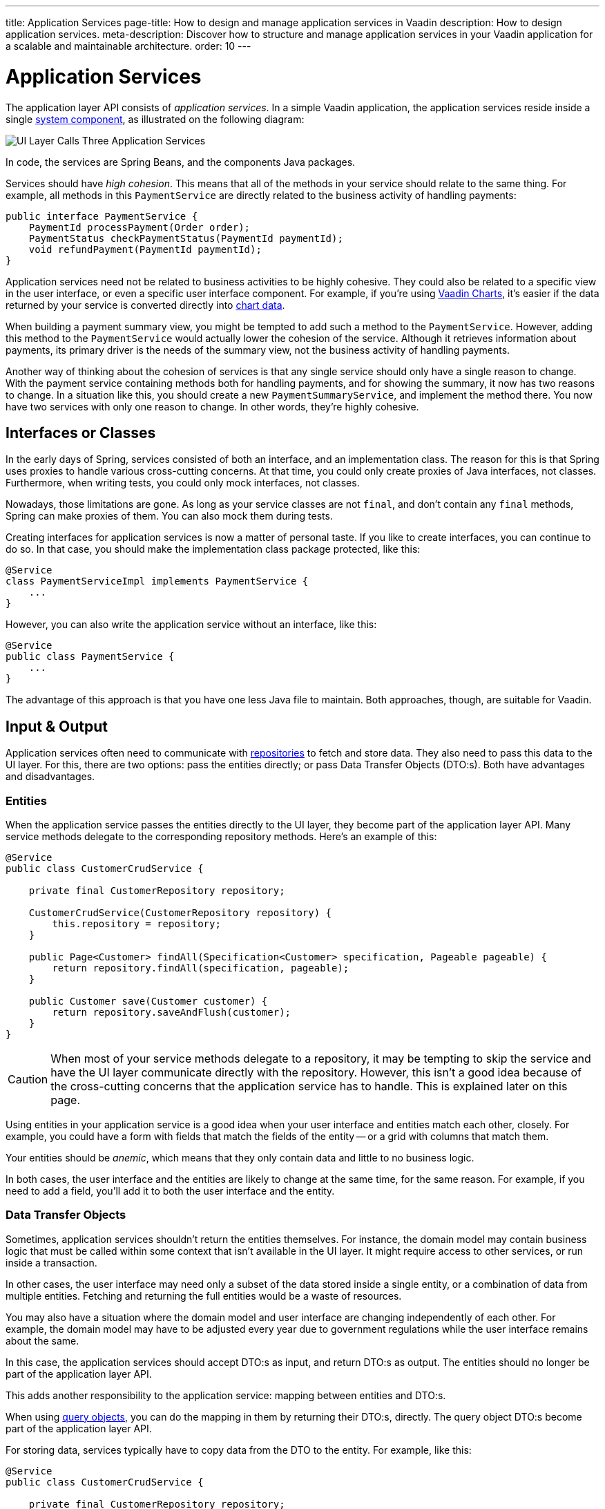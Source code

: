 ---
title: Application Services
page-title: How to design and manage application services in Vaadin
description: How to design application services.
meta-description: Discover how to structure and manage application services in your Vaadin application for a scalable and maintainable architecture.
order: 10
---


= Application Services

The application layer API consists of _application services_. In a simple Vaadin application, the application services reside inside a single <<{articles}/building-apps/deep-dives/architecture/components#,system component>>, as illustrated on the following diagram:

image::images/application-services.png[UI Layer Calls Three Application Services]

In code, the services are Spring Beans, and the components Java packages.

Services should have _high cohesion_. This means that all of the methods in your service should relate to the same thing. For example, all methods in this `PaymentService` are directly related to the business activity of handling payments:

[source,java]
----
public interface PaymentService {
    PaymentId processPayment(Order order);
    PaymentStatus checkPaymentStatus(PaymentId paymentId);
    void refundPayment(PaymentId paymentId);
}
----

Application services need not be related to business activities to be highly cohesive. They could also be related to a specific view in the user interface, or even a specific user interface component. For example, if you're using <<{articles}/components/charts#,Vaadin Charts>>, it's easier if the data returned by your service is converted directly into <<{articles}/components/charts/data#,chart data>>. 

When building a payment summary view, you might be tempted to add such a method to the `PaymentService`. However, adding this method to the `PaymentService` would actually lower the cohesion of the service. Although it retrieves information about payments, its primary driver is the needs of the summary view, not the business activity of handling payments.

Another way of thinking about the cohesion of services is that any single service should only have a single reason to change. With the payment service containing methods both for handling payments, and for showing the summary, it now has two reasons to change. In a situation like this, you should create a new `PaymentSummaryService`, and implement the method there. You now have two services with only one reason to change. In other words, they're highly cohesive.

// TODO I want to write something about service methods being atomic and stand-alone, and that a service method should never call another, but I don't know how to formulate it. Maybe under its own section.


== Interfaces or Classes

In the early days of Spring, services consisted of both an interface, and an implementation class. The reason for this is that Spring uses proxies to handle various cross-cutting concerns. At that time, you could only create proxies of Java interfaces, not classes. Furthermore, when writing tests, you could only mock interfaces, not classes.

Nowadays, those limitations are gone. As long as your service classes are not `final`, and don't contain any `final` methods, Spring can make proxies of them. You can also mock them during tests.

Creating interfaces for application services is now a matter of personal taste. If you like to create interfaces, you can continue to do so. In that case, you should make the implementation class package protected, like this:

[source,java]
----
@Service
class PaymentServiceImpl implements PaymentService {
    ...
}
----

However, you can also write the application service without an interface, like this:

[source,java]
----
@Service
public class PaymentService {
    ...
}
----

The advantage of this approach is that you have one less Java file to maintain. Both approaches, though, are suitable for Vaadin.


== Input & Output

Application services often need to communicate with <<{articles}/building-apps/deep-dives/application-layer/persistence/repositories#,repositories>> to fetch and store data. They also need to pass this data to the UI layer. For this, there are two options: pass the entities directly; or pass Data Transfer Objects (DTO:s). Both have advantages and disadvantages.


=== Entities

When the application service passes the entities directly to the UI layer, they become part of the application layer API. Many service methods delegate to the corresponding repository methods. Here's an example of this:

[source,java]
----
@Service
public class CustomerCrudService {

    private final CustomerRepository repository;

    CustomerCrudService(CustomerRepository repository) {
        this.repository = repository;
    }

    public Page<Customer> findAll(Specification<Customer> specification, Pageable pageable) {
        return repository.findAll(specification, pageable);
    }

    public Customer save(Customer customer) {
        return repository.saveAndFlush(customer);
    }
}
----

[CAUTION]
When most of your service methods delegate to a repository, it may be tempting to skip the service and have the UI layer communicate directly with the repository. However, this isn't a good idea because of the cross-cutting concerns that the application service has to handle. This is explained later on this page.

Using entities in your application service is a good idea when your user interface and entities match each other, closely. For example, you could have a form with fields that match the fields of the entity -- or a grid with columns that match them.

Your entities should be _anemic_, which means that they only contain data and little to no business logic.

In both cases, the user interface and the entities are likely to change at the same time, for the same reason. For example, if you need to add a field, you'll add it to both the user interface and the entity.


=== Data Transfer Objects

Sometimes, application services shouldn't return the entities themselves. For instance, the domain model may contain business logic that must be called within some context that isn't available in the UI layer. It might require access to other services, or run inside a transaction.

In other cases, the user interface may need only a subset of the data stored inside a single entity, or a combination of data from multiple entities. Fetching and returning the full entities would be a waste of resources.

You may also have a situation where the domain model and user interface are changing independently of each other. For example, the domain model may have to be adjusted every year due to government regulations while the user interface remains about the same.

In this case, the application services should accept DTO:s as input, and return DTO:s as output. The entities should no longer be part of the application layer API.

This adds another responsibility to the application service: mapping between entities and DTO:s.

When using <<{articles}/building-apps/deep-dives/application-layer/persistence/repositories#query-objects,query objects>>, you can do the mapping in them by returning their DTO:s, directly. The query object DTO:s become part of the application layer API.

For storing data, services typically have to copy data from the DTO to the entity. For example, like this:

[source,java]
----
@Service
public class CustomerCrudService {

    private final CustomerRepository repository;

    CustomerCrudService(CustomerRepository repository) {
        this.repository = repository;
    }

    // In this example, CustomerForm is a Java record.

    public CustomerForm save(CustomerForm customerForm) {
        var entity = Optional.ofNullable(customerForm.getId())
            .flatMap(repository::findById)
            .orElseGet(Customer::new);
        entity.setName(customerForm.name());
        entity.setEmail(customerForm.email());
        ...
        return toCustomerForm(repository.saveAndFlush(entity));
    }

    private CustomerForm toCustomerForm(Customer entity) {
        return new CustomerForm(entity.getId(), entity.getName(), entity.getEmail(), ...);
    }
}
----

When using DTO:s, you have more code to maintain. Some changes, like adding a new field to the application, requires more work. However, your user interface and domain model are isolated from each other, and can evolve independently.


=== Domain Payload Objects

When using <<{articles}/building-apps/deep-dives/application-layer/domain-primitives#,domain primitives>>, you should use them in your DTO:s, as well. In this case, the DTO:s are called _Domain Payload Objects_ (DPO). They're used in the exact same way as DTO:s.


=== Validation

All input should be validated by the application services before they do anything else with it. This is important for security, integrity, and consistency. Even if you use input validation in your user interface, you should still validate the data in the application services.

You can validate the input in different ways. For more information, see the <<{articles}/building-apps/deep-dives/application-layer/consistency/validation#,Validation>> documentation page.


== Cross-Cutting Concerns

Application services act as the main entry point into the application from the user interface. Because of this, they have some responsibilities in addition to handling the business activities. The most important ones are security, transaction management, and observability.

image::images/cross-cutting-concerns.png[Call from UI Layer goes through Three Boundaries]

You can implement cross-cutting concerns in two ways. The first way would be to use Aspect Oriented Programming (AOP), which is what Spring uses for its cross-cutting concerns. For instance, this is how you would run the `save` method inside a transaction using AOP:

[source,java]
----
@Service
public class CustomerCrudService {
    ...
    @Transactional
    public CustomerForm save(CustomerForm customerForm) {
        ...
    }
}
----

During application startup, Spring detects the `@Transactional` annotation and turns the service into a proxy. When a client calls the `save` method, the calls gets routed through a _method interceptor_. The interceptor starts the transaction, calls the actual method, and then commits the transaction when the method returns.

The second way to implement cross-cutting concerns is inside every service method. For instance, this is how you would run the `save` method inside a transaction, explicitly:

[source,java]
----
@Service
public class CustomerCrudService {
    private final TransactionTemplate transactionTemplate;
    ...

    public CustomerForm save(CustomerForm customerForm) {
        return transactionTemplate.execute(tx -> {
            ...
        });
    }
}
----

If you use AOP, you should write integration tests that also test the cross-cutting concerns. If there is a problem with your application context, and your aspect isn't being applied, you may not notice it until it's too late.

See the https://docs.spring.io/spring-framework/reference/core/aop.html[Spring Documentation] for more information about AOP.

// TODO Each cross-cutting concern deserves a documentation page of its own. This section should be updated as new pages are written.


=== Security

All application services in your Vaadin application should be protected by Spring Security. You should do this regardless of how your user interface views are protected. Even methods that don't require authentication, should be declared explicitly to permit anonymous users.

To protect application services, you have to enable _method security_. To do that, you need to add the `@EnableMethodSecurity` annotation to your security class. After that, you can use annotations to secure your application services. Spring Boot recommends the use of the `@PreAuthorize` annotation.

See the https://docs.spring.io/spring-security/reference/servlet/authorization/method-security.html[Spring Security Documentation] for more information about method security.

// TODO Add a link to a separate page about security once written.


=== Transactions

All application service methods that interact with the database should always run inside their own transactions. You should use the `REQUIRES_NEW` transaction propagation.

See the <<consistency/transactions#,Transactions>> documentation page for more information about transaction management.


=== Observability

To observe what your application services are doing from the outside, you can use https://micrometer.io/[Micrometer Observation].

// TODO Maybe the expand text here to include what you might observe -- why they want to do that.

See the https://docs.spring.io/spring-boot/reference/actuator/observability.html[Spring Boot Documentation] for more information about observability.

// TODO Add a link to a separate page about observability


== Vaadin Integration

Application services can be integrated in both Vaadin Flow and Vaadin Hilla applications. For Flow user interfaces, you would inject the application services directly into your views, like this:

[source,java]
----
@Route("payment")
public class PaymentView extends VerticalLayout {

    private final PaymentService paymentService;

    public PaymentView(PaymentService paymentService) {
        this.paymentService = paymentService;
        ...
    }
}
----

For Hilla, you should make the application services _browser callable_. You'd do this by adding the `@BrowserCallable` annotation to your service, like this:

[source,java]
----
@Service
@BrowserCallable
public class PaymentService {
    ...
}
----

See the <<{articles}/hilla/guides/endpoints#,Hilla endpoints documentation page>> for more information.


== Scaling

As your application grows, it makes sense to split the application services component into smaller parts. Split the services according to which _bounded context_ they belong.

A bounded context is a term from domain-driven design. It's a clear, consistent boundary within a system where a specific domain model is defined. It ensures that within this context, terms and concepts have precise meanings that won't be confused or conflict with other contexts in the system. This separation helps to manage complexity by allowing different parts of the system to evolve independently.

// TODO Consider adding a separate page about bounded contexts only.

For example, in this diagram, the UI layer interacts with three different bounded contexts through their service components: Quotation Management; Order Management; and Customer Relations Management:

image::images/domain-application-services.png[UI calls Three Application Service Components]

Bounded contexts are often associated with <<{articles}/building-apps/deep-dives/architecture/microservices#,microservices>>. However, you can also use them when you're building <<{articles}/building-apps/deep-dives/architecture/monoliths#,modular monoliths>>. This is recommended in Vaadin applications.

In <<{articles}/building-apps/deep-dives/project-structure/single-module#,single-module projects>>, you should place the bounded contexts in their own packages. The three contexts from the example above would correspond to the following Java packages:

- `com.example.application.qm.services` (Quotation Management)
- `com.example.application.om.services` (Order Management)
- `com.example.application.crm.services` (Customer Relations Management)

In <<{articles}/building-apps/deep-dives/project-structure/multi-module#,multi-module projects>>, you should place the bounded contexts into their own Maven modules.

You may even want to split a single bounded context into multiple Maven modules. For instance, you might want to have the application services and the domain model in two separate modules.
